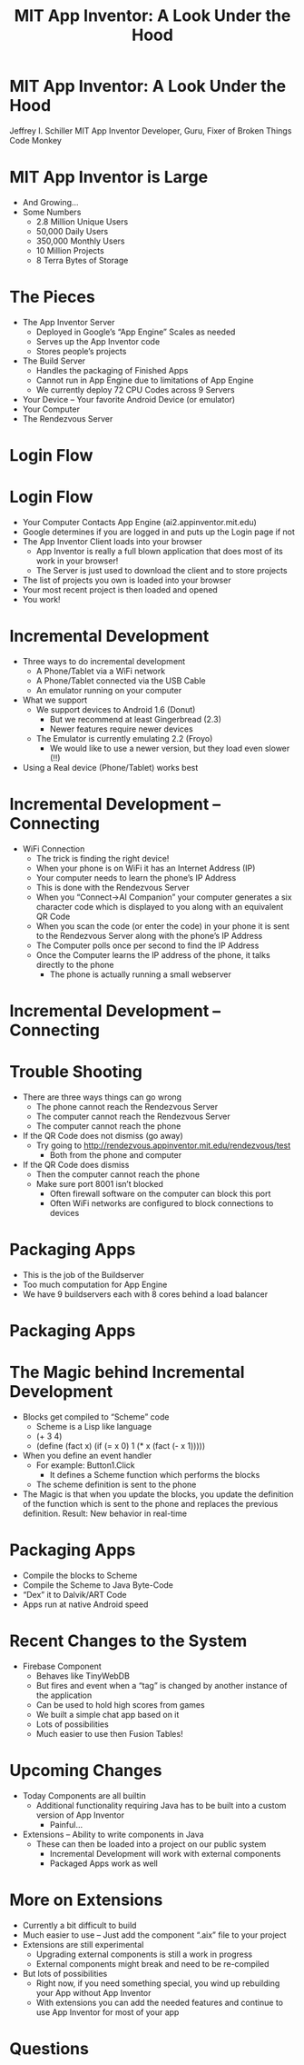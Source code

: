 #+TITLE: MIT App Inventor: A Look Under the Hood

* MIT App Inventor: A Look Under the Hood

Jeffrey I. Schiller
MIT App Inventor
Developer, Guru, Fixer of Broken Things
Code Monkey

* MIT App Inventor is Large
+ And Growing...
+ Some Numbers
  + 2.8 Million Unique Users
  + 50,000 Daily Users
  + 350,000 Monthly Users
  + 10 Million Projects
  + 8 Terra Bytes of Storage

* The Pieces

+ The App Inventor Server
  + Deployed in Google’s “App Engine”
    Scales as needed
  + Serves up the App Inventor code
  + Stores people’s projects
+ The Build Server
  + Handles the packaging of Finished Apps
  + Cannot run in App Engine due to limitations of App Engine
  + We currently deploy 72 CPU Codes across 9 Servers
+ Your Device –
  Your favorite Android Device (or emulator)
+ Your Computer
+ The Rendezvous Server
* Login Flow

[[./drawing1.png]]

* Login Flow

+ Your Computer Contacts App Engine (ai2.appinventor.mit.edu)
+ Google determines if you are logged in and puts up the Login page
  if not
+ The App Inventor Client loads into your browser
  + App Inventor is really a full blown application that does most of
    its work in your browser!
  + The Server is just used to download the client and to store
    projects
+ The list of projects you own is loaded into your browser
+ Your most recent project is then loaded and opened
+ You work!

* Incremental Development

+ Three ways to do incremental development
  + A Phone/Tablet via a WiFi network
  + A Phone/Tablet connected via the USB Cable
  + An emulator running on your computer
+ What we support
  + We support devices to Android 1.6 (Donut)
    + But we recommend at least Gingerbread (2.3)
    + Newer features require newer devices
  + The Emulator is currently emulating 2.2 (Froyo)
    + We would like to use a newer version, but they load
      even slower (!!)
+ Using a Real device (Phone/Tablet) works best

* Incremental Development – Connecting

+ WiFi Connection
  + The trick is finding the right device!
  + When your phone is on WiFi it has an Internet Address (IP)
  + Your computer needs to learn the phone’s IP Address
  + This is done with the Rendezvous Server
  + When you “Connect->AI Companion” your computer generates a six
    character code which is displayed to you along with an equivalent
    QR Code
  + When you scan the code (or enter the code) in your phone it is
    sent to the Rendezvous Server along with the phone’s IP Address
  + The Computer polls once per second to find the IP Address
  + Once the Computer learns the IP address of the phone, it talks
    directly to the phone
    + The phone is actually running a small webserver

* Incremental Development – Connecting

[[./drawing2.png]]

* Trouble Shooting

+ There are three ways things can go wrong
  + The phone cannot reach the Rendezvous Server
  + The computer cannot reach the Rendezvous Server
  + The computer cannot reach the phone
+ If the QR Code does not dismiss (go away)
  + Try going to http://rendezvous.appinventor.mit.edu/rendezvous/test
    + Both from the phone and computer
+ If the QR Code does dismiss
  + Then the computer cannot reach the phone
  + Make sure port 8001 isn’t blocked
    + Often firewall software on the computer can block this port
    + Often WiFi networks are configured to block connections to
      devices

* Packaging Apps

+ This is the job of the Buildserver
+ Too much computation for App Engine
+ We have 9 buildservers each with 8 cores behind a load balancer

* Packaging Apps

[[./drawing3.png]]

* The Magic behind Incremental Development

+ Blocks get compiled to “Scheme” code
  + Scheme is a Lisp like language
  + (+ 3 4)
  + (define (fact x)
         (if (= x 0) 1
             (* x (fact (- x 1)))))
+ When you define an event handler
  + For example: Button1.Click
    + It defines a Scheme function which performs the blocks
  + The scheme definition is sent to the phone
+ The Magic is that when you update the blocks, you update the
  definition of the function which is sent to the phone and replaces
  the previous definition. Result: New behavior in real-time

* Packaging Apps

+ Compile the blocks to Scheme
+ Compile the Scheme to Java Byte-Code
+ “Dex” it to Dalvik/ART Code
+ Apps run at native Android speed

* Recent Changes to the System
+ Firebase Component
  + Behaves like TinyWebDB
  + But fires and event when a “tag” is changed
    by another instance of the application
  + Can be used to hold high scores from games
  + We built a simple chat app based on it
  + Lots of possibilities
  + Much easier to use then Fusion Tables!
* Upcoming Changes
  + Today Components are all builtin
    + Additional functionality requiring Java has to be built into a
      custom version of App Inventor
      + Painful...
  + Extensions – Ability to write components in Java
    + These can then be loaded into a project on our public system
      + Incremental Development will work with external components
      + Packaged Apps work as well
* More on Extensions
  + Currently a bit difficult to build
  + Much easier to use – Just add the component “.aix” file to your
    project
  + Extensions are still experimental
    + Upgrading external components is still a work in progress
    + External components might break and need to be re-compiled
  + But lots of possibilities
    + Right now, if you need something special, you wind up
      rebuilding your App without App Inventor
    + With extensions you can add the needed features and continue to
      use App Inventor for most of your app
* Questions



